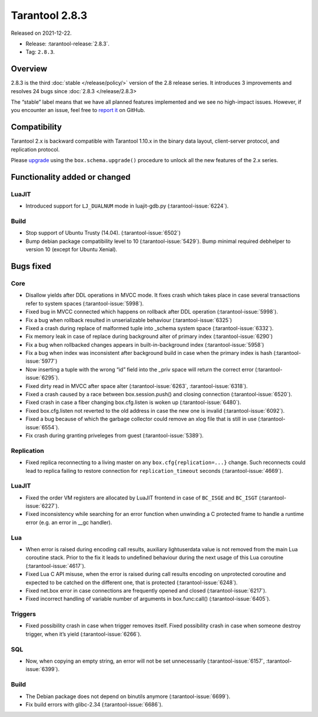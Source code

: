 Tarantool 2.8.3
===============

Released on 2021-12-22.

*   Release: :tarantool-release:`2.8.3`.
*   Tag: ``2.8.3``.

Overview
--------

2.8.3 is the third
:doc:`stable </release/policy/>`
version of the 2.8 release series. It introduces 3 improvements and
resolves 24 bugs since :doc:`2.8.3 </release/2.8.3>

The “stable” label means that we have all planned features implemented
and we see no high-impact issues. However, if you encounter an issue,
feel free to `report it <https://github.com/tarantool/tarantool/issues>`__ on GitHub.

Compatibility
-------------

Tarantool 2.x is backward compatible with Tarantool 1.10.x in the binary
data layout, client-server protocol, and replication protocol.

Please
`upgrade <https://www.tarantool.io/en/doc/latest/book/admin/upgrades/>`__
using the ``box.schema.upgrade()`` procedure to unlock all the new
features of the 2.x series.

Functionality added or changed
------------------------------

LuaJIT
~~~~~~

-  Introduced support for ``LJ_DUALNUM`` mode in luajit-gdb.py
   (:tarantool-issue:`6224`).

Build
~~~~~

-  Stop support of Ubuntu Trusty (14.04). (:tarantool-issue:`6502`)
-  Bump debian package compatibility level to 10 (:tarantool-issue:`5429`). Bump minimal
   required debhelper to version 10 (except for Ubuntu Xenial).

Bugs fixed
----------

Core
~~~~

-  Disallow yields after DDL operations in MVCC mode. It fixes crash
   which takes place in case several transactions refer to system spaces
   (:tarantool-issue:`5998`).
-  Fixed bug in MVCC connected which happens on rollback after DDL
   operation (:tarantool-issue:`5998`).
-  Fix a bug when rollback resulted in unserializable behaviour
   (:tarantool-issue:`6325`)
-  Fixed a crash during replace of malformed tuple into \_schema system
   space (:tarantool-issue:`6332`).
-  Fix memory leak in case of replace during background alter of primary
   index (:tarantool-issue:`6290`)
-  Fix a bug when rollbacked changes appears in built-in-background
   index (:tarantool-issue:`5958`)
-  Fix a bug when index was inconsistent after background build in case
   when the primary index is hash (:tarantool-issue:`5977`)
-  Now inserting a tuple with the wrong “id” field into the \_priv space
   will return the correct error (:tarantool-issue:`6295`).
-  Fixed dirty read in MVCC after space alter (:tarantool-issue:`6263`, :tarantool-issue:`6318`).
-  Fixed a crash caused by a race between box.session.push() and closing
   connection (:tarantool-issue:`6520`).
-  Fixed crash in case a fiber changing box.cfg.listen is woken up
   (:tarantool-issue:`6480`).
-  Fixed box.cfg.listen not reverted to the old address in case the new
   one is invalid (:tarantool-issue:`6092`).
-  Fixed a bug because of which the garbage collector could remove an
   xlog file that is still in use (:tarantool-issue:`6554`).
-  Fix crash during granting priveleges from guest (:tarantool-issue:`5389`).

Replication
~~~~~~~~~~~

-  Fixed replica reconnecting to a living master on any
   ``box.cfg{replication=...}`` change. Such reconnects could lead to
   replica failing to restore connection for ``replication_timeout``
   seconds (:tarantool-issue:`4669`).

LuaJIT
~~~~~~

-  Fixed the order VM registers are allocated by LuaJIT frontend in case
   of ``BC_ISGE`` and ``BC_ISGT`` (:tarantool-issue:`6227`).
-  Fixed inconsistency while searching for an error function when
   unwinding a C protected frame to handle a runtime error (e.g. an
   error in \__gc handler).

Lua
~~~

-  When error is raised during encoding call results, auxiliary
   lightuserdata value is not removed from the main Lua coroutine stack.
   Prior to the fix it leads to undefined behaviour during the next
   usage of this Lua coroutine (:tarantool-issue:`4617`).
-  Fixed Lua C API misuse, when the error is raised during call results
   encoding on unprotected coroutine and expected to be catched on the
   different one, that is protected (:tarantool-issue:`6248`).
-  Fixed net.box error in case connections are frequently opened and
   closed (:tarantool-issue:`6217`).
-  Fixed incorrect handling of variable number of arguments in
   box.func:call() (:tarantool-issue:`6405`).

Triggers
~~~~~~~~

-  Fixed possibility crash in case when trigger removes itself. Fixed
   possibility crash in case when someone destroy trigger, when it’s
   yield (:tarantool-issue:`6266`).

SQL
~~~

-  Now, when copying an empty string, an error will not be set
   unnecessarily (:tarantool-issue:`6157`, :tarantool-issue:`6399`).

Build
~~~~~

-  The Debian package does not depend on binutils anymore (:tarantool-issue:`6699`).
-  Fix build errors with glibc-2.34 (:tarantool-issue:`6686`).
